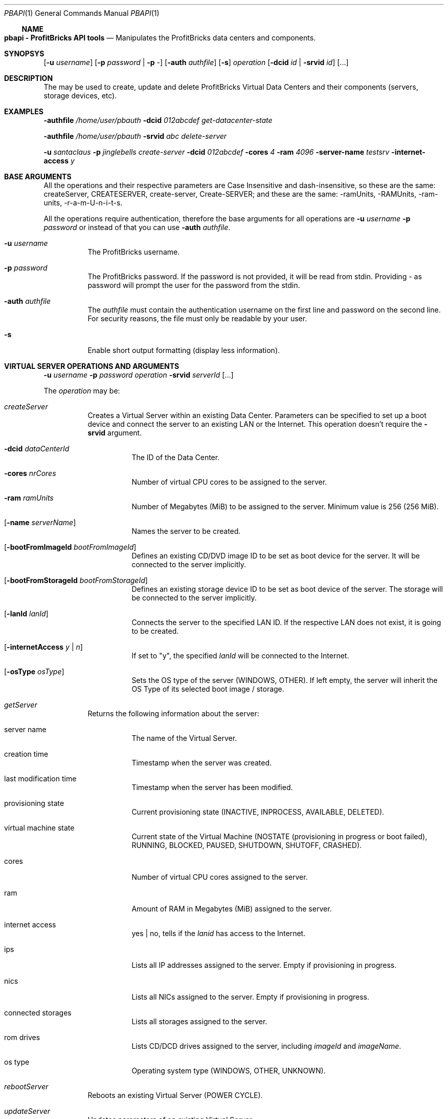 .\"
.\" Copyright 2012 ProfitBricks GmbH
.\"
.\" Licensed under the Apache License, Version 2.0 (the "License");
.\" you may not use this file except in compliance with the License.
.\" You may obtain a copy of the License at
.\"
.\"     http://www.apache.org/licenses/LICENSE-2.0
.\"
.\" Unless required by applicable law or agreed to in writing, software
.\" distributed under the License is distributed on an "AS IS" BASIS,
.\" WITHOUT WARRANTIES OR CONDITIONS OF ANY KIND, either express or implied.
.\" See the License for the specific language governing permissions and
.\" limitations under the License.
.\"
.Dd Jan 30, 2012
.Dt PBAPI 1
.Os \" Current operating system
.\" NAME
.Ss NAME
.Nm pbapi \- ProfitBricks API tools
.Nd Manipulates the ProfitBricks data centers and components.
.\" SYNOPSYS
.Sh SYNOPSYS
.Nm
.Op Fl u Ar username
.Op Fl p Ar password | Fl p Ar -
.Op Fl auth Ar authfile
.Op Fl s
.Ar operation
.Op Fl dcid Ar id | Fl srvid Ar id
.Op ...
.\" DESCRIPTION
.Sh DESCRIPTION
The
.Nm
may be used to create, update and delete ProfitBricks Virtual Data Centers and their components (servers, storage devices, etc).
.\" EXAMPLES
.Sh EXAMPLES
.Nm Fl authfile Ar "/home/user/pbauth" Fl dcid Ar "012abcdef" Ar get-datacenter-state
.Pp
.Nm Fl authfile Ar "/home/user/pbauth" Fl srvid Ar "abc" Ar delete-server
.Pp
.Nm Fl u Ar santaclaus Fl p Ar jinglebells Ar create-server Fl dcid Ar "012abcdef" Fl cores Ar 4 Fl ram Ar 4096 Fl server-name Ar testsrv Fl internet-access Ar y
.\" BASE ARGUMENTS
.Sh BASE ARGUMENTS
All the operations and their respective parameters are Case Insensitive and dash-insensitive, so these are the same: createServer, CREATESERVER, create-server, Create-SERVER; and these are the same: -ramUnits, -RAMUnits, -ram-units, -r-a-m-U-n-i-t-s.
.Pp
All the operations require authentication, therefore the base arguments for all operations are
.Fl u Ar username Fl p Ar password
or instead of that you can use
.Fl auth Ar authfile .
.Bl -tag -width Ds
.It Fl u Ar username
The ProfitBricks username.
.It Fl p Ar password
The ProfitBricks password. If the password is not provided, it will be read from stdin. Providing
.Ar -
as password will prompt the user for the password from the stdin.
.It Fl auth Ar authfile
The
.Ar authfile
must contain the authentication username on the first line and password on the second line. For security reasons, the file must only be readable by your user.
.It Fl s
Enable short output formatting (display less information).
.El
.\" VIRTUAL SERVER OPERATIONS AND ARGUMENTS
.Sh VIRTUAL SERVER OPERATIONS AND ARGUMENTS
.Nm
.Fl u Ar username Fl p Ar password Ar operation Fl srvid Ar serverId Op ...
.Pp
The
.Ar operation
may be:
.Bl -tag -width Ds
.It Ar createServer
Creates a Virtual Server within an existing Data Center. Parameters can be specified to set up a boot device and connect the server to an existing LAN or the Internet. This operation doesn't require the
.Fl srvid
argument.
.Bl -tag -width Ds
.It Fl dcid Ar dataCenterId
The ID of the Data Center.
.It Fl cores Ar nrCores
Number of virtual CPU cores to be assigned to the server.
.It Fl ram Ar ramUnits
Number of Megabytes (MiB) to be assigned to the server. Minimum value is 256 (256 MiB).
.It Op Fl name Ar serverName
Names the server to be created.
.It Op Fl bootFromImageId Ar bootFromImageId
Defines an existing CD/DVD image ID to be set as boot device for the server. It will be connected to the server implicitly.
.It Op Fl bootFromStorageId Ar bootFromStorageId
Defines an existing storage device ID to be set as boot device of the server. The storage will be connected to the server implicitly.
.It Op Fl lanId Ar lanId
Connects the server to the specified LAN ID. If the respective LAN does not exist, it is going to be created.
.It Op Fl internetAccess Ar y | n
If set to "y", the specified
.Ar lanId
will be connected to the Internet.
.It Op Fl osType Ar osType
Sets the OS type of the server (WINDOWS, OTHER). If left empty, the server will inherit the OS Type of its selected boot image / storage.
.El
.It Ar getServer
Returns the following information about the server:
.Bl -tag -width Ds
.It server name
The name of the Virtual Server.
.It creation time
Timestamp when the server was created.
.It last modification time
Timestamp when the server has been modified.
.It provisioning state
Current provisioning state (INACTIVE, INPROCESS, AVAILABLE, DELETED).
.It virtual machine state
Current state of the Virtual Machine (NOSTATE (provisioning in progress or boot failed), RUNNING, BLOCKED, PAUSED, SHUTDOWN, SHUTOFF, CRASHED).
.It cores
Number of virtual CPU cores assigned to the server.
.It ram
Amount of RAM in Megabytes (MiB) assigned to the server.
.It internet access
yes | no, tells if the
.Ar lanid
has access to the Internet.
.It ips
Lists all IP addresses assigned to the server. Empty if provisioning in progress.
.It nics
Lists all NICs assigned to the server. Empty if provisioning in progress.
.It connected storages
Lists all storages assigned to the server.
.It rom drives
Lists CD/DCD drives assigned to the server, including
.Ar imageId
and
.Ar imageName .
.It os type
Operating system type (WINDOWS, OTHER, UNKNOWN).
.El
.It Ar rebootServer
Reboots an existing Virtual Server (POWER CYCLE).
.It Ar updateServer
Updates parameters of an existing Virtual Server.
.Bl -tag -width Ds
.It Op Fl name Ar serverName
Rename the Virtual Server.
.It Op Fl cores Ar nrCores
Update number of virtual CPU cores to be assigned to the server.
.It Op Fl ram Ar ramUnits
Update number of Megabytes (MiB) to be assigned to the server. Minimum value is 256 (256 MiB).
.It Op Fl bootFromImageId Ar bootFromImageId
Defines an existing CD/DVD image ID to be set as boot device for the server. It will be connected to the server implicitly.
.It Op Fl bootFromStorageId Ar bootFromStorageId
Defines an existing storage device ID to be set as boot device of the server. The storage will be connected to the server implicitly.
.It Op Fl osType Ar osType
Updates the OS type of the server (WINDOWS, OTHER). If left empty, the server will inherit the OS Type of its selected boot image / storage.
.El
.It Ar deleteServer
Deletes an existing virtual server.
.El
.\" DATACENTER OPERATIONS AND ARGUMENTS
.Sh DATACENTER OPERATIONS AND ARGUMENTS
.Nm
.Fl u Ar username Fl p Ar password Ar operation Fl dcid Ar dataCenterId Op ...
.Pp
The
.Ar operation
may be:
.Bl -tag -width Ds
.It Ar createDataCenter
In the case of
.Ar createDataCenter
there is no need for
.Fl dcid .
Outputs the ID of the newly created data center.
.Bl -tag -width Ds
.It Op Fl name Ar name
The name of the newly created Data Center. Cannot contain \@, \\, /, |, ", or \'.
.El
.It Ar getDataCenter
Returns information about the Data Center:
.Bl -tag -width Ds
.It data center name
Name of the Virtual Data Center.
.It state
The current provisioning state (INACTIVE, INPROCESS, AVAILABLE, DELETED).
.It servers
A list of Virtual Servers contained by the Virtual Data Center.
.It storages
A list of Virtual Storages contained by the Virtual Data Center.
.It version
Version of the Virtual Data Center.
.El
.It Ar getDataCenterState
Returns the data center provisioning state (INACTIVE, INPROCESS, AVAILABLE, DELETED).
.It Ar getAllDataCenters
Returns a list of all data centers created by the current user.
.Bl -tag -width Ds
.It id
The unique identifier of the Virtual Data Center.
.It name
The name provided when the Virtual Data Center was created (or updated).
.It version
Version of the Virtual Data Center.
.El
.It Ar updateDataCenter
Update the data center. The only argument that can be specified for now is the new name of the data center.
.Bl -tag -width Ds
.It Op Fl name Ar name
The new name of the Data Center.
.El
.It Ar clearDataCenter
Removes all components from an existing data center.
.It Ar deleteDataCenter
Deletes an empty Virtual Data Center. All components must be removed first.
.El
.\" VIRTUAL STORAGES OPERATIONS AND ARGUMENTS
.Sh VIRTUAL STORAGES OPERATIONS AND ARGUMENTS
.Nm
.Fl u Ar username Fl p Ar password Ar operation Fl stoid Ar storageId Op ...
.Pp
The
.Ar operation
may be:
.Bl -tag -width Ds
.It Ar createStorage
In the case of
.Ar createStorage
there is no need for
.Fl stoid .
Outputs the ID of the newly created virtual storage.
.Bl -tag -width Ds
.It Fl dcid Ar dataCenterId
The ID of the data center in which to create the virtual storage 
.It Fl size Ar GiB
Size of the virtual storage in gigabytes.
.It Op Fl name Ar name
Name for the virtual storage.
.It Op Fl mountImageId Ar imageId
The ID of a virtual image to be mounted on the newly created virtual storage.
.El
.It Ar getStorage
Return information about the virtual storage:
.Bl -tag -width Ds
.It storage name
The name of the virtual storage.
.It creation time
Time when the virtual storage has been created.
.It last modification time
Time when the virtual storage was last modified.
.It provisioning state
Current provisioning state of the virtual storage (INACTIVE, INPROCESS, AVAILABLE, DELETED).
.It size
Size of the virtual storage, in gigabytes.
.It mount image
Information about the image assigned to the virtual storage.
.It os type
Operating system type of virtual storage (OTHER, WINDOWS, UNKNOWN).
.El
.It Ar connectStorageToServer
Connects the virtual storage to an existing server.
.Bl -tag -width Ds
.It Fl srvid Ar serverId
The ID of the target virtual server.
.It Fl busType Ar busType
Bus type to which the storage will be connected (IDE, SCSI or VIRTIO)
.It Op Fl devnum Ar deviceNumber
Defines the device number of the virtual storage. If no device number is set, a device number will be automatically assigned.
.El
.It Ar disconnectStorageFromServer
Disconnects the virtual storage from a connected server.
.Bl -tag -width Ds
.It Fl srvid Ar serverId
The ID of the connected virtual server.
.El
.It Ar updateStorage
Updates parameters of an existing virtual storage device.
.Bl -tag -width Ds
.It Op Fl name Ar name
Renames the virtual storage.
.It Op Fl size Ar GiB
Updates the size of the virtual storage (in gigabytes).
.It Op Fl mountImageId Ar imageId
Assigns or reassigns an image to the storage.
.El
.It Ar deleteStorage
Deletes an existing virtual storage device.
.El
.\" EXIT STATUS
.Sh EXIT STATUS
.Ex -std
.\" DIAGNOSTICS
.Sh DIAGNOSTICS
(should give an overview of the most common error messages from your program and how to cope with them. There is no need to explain system error error messages (from perror(3)) or fatal signals (from psignal(3)) as they can appear during execution of any program.)
.\" TO DO
.Sh TO DO
Everything.
.\" AUTHOR
.Sh AUTHOR
Report bugs to <bugs at profitbricks dot com>